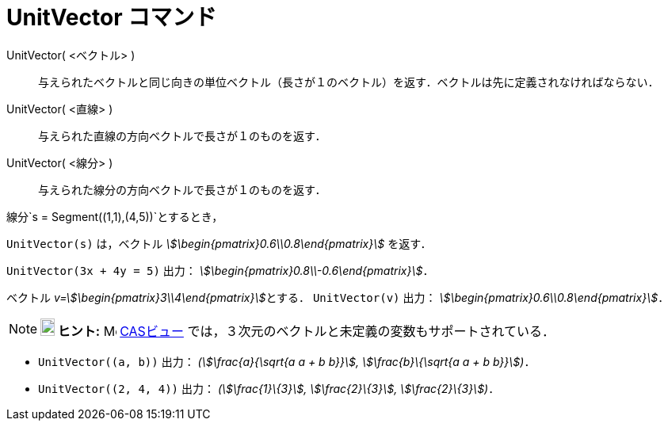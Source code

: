 = UnitVector コマンド
ifdef::env-github[:imagesdir: /ja/modules/ROOT/assets/images]

UnitVector( <ベクトル> )::
  与えられたベクトルと同じ向きの単位ベクトル（長さが１のベクトル）を返す．ベクトルは先に定義されなければならない．
UnitVector( <直線> )::
  与えられた直線の方向ベクトルで長さが１のものを返す．
UnitVector( <線分> )::
  与えられた線分の方向ベクトルで長さが１のものを返す．

[EXAMPLE]
====

線分`++s = Segment((1,1),(4,5))++`とするとき，

`++UnitVector(s)++` は，ベクトル _stem:[\begin{pmatrix}0.6\\0.8\end{pmatrix}]_ を返す．

====

[EXAMPLE]
====

`++UnitVector(3x + 4y = 5)++` 出力： _stem:[\begin{pmatrix}0.8\\-0.6\end{pmatrix}]_．

====

[EXAMPLE]
====

ベクトル __v=stem:[\begin{pmatrix}3\\4\end{pmatrix}]__とする． `++UnitVector(v)++` 出力：
_stem:[\begin{pmatrix}0.6\\0.8\end{pmatrix}]_．

====

[NOTE]
====

*image:18px-Bulbgraph.png[Note,title="Note",width=18,height=22] ヒント:* image:16px-Menu_view_cas.svg.png[Menu view
cas.svg,width=16,height=16] xref:/CASビュー.adoc[CASビュー] では，３次元のベクトルと未定義の変数もサポートされている．

[EXAMPLE]
====

* `++UnitVector((a, b))++` 出力： _(stem:[\frac{a}{\sqrt{a a + b b}}], stem:[\frac{b}\{\sqrt{a a + b b}}])_．
* `++UnitVector((2, 4, 4))++` 出力： _(stem:[\frac{1}\{3}], stem:[\frac{2}\{3}], stem:[\frac{2}\{3}])_．

====

====
